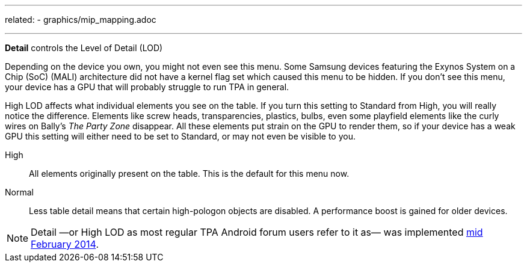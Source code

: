 ---
related:
    - graphics/mip_mapping.adoc

---
:experimental:

btn:[Detail] controls the Level of Detail (LOD)

Depending on the device you own, you might not even see this menu. Some Samsung devices featuring the Exynos System on a Chip (SoC) (MALI) architecture did not have a kernel flag set which caused this menu to be hidden. If you don't see this menu, your device has a GPU that will probably struggle to run TPA in general.

High LOD affects what individual elements you see on the table. If you turn this setting to Standard from High, you will really notice the difference. Elements like screw heads, transparencies, plastics, bulbs, even some playfield elements like the curly wires on Bally's _The Party Zone_ disappear. All these elements put strain on the GPU to render them, so if your device has a weak GPU this setting will either need to be set to Standard, or may not even be visible to you.

High::
All elements originally present on the table. This is the default for this menu now.
Normal::
Less table detail means that certain high-pologon objects are disabled. A performance boost is gained for older devices.

NOTE: Detail —or High LOD as most regular TPA Android forum users refer to it as— was implemented http://pinballarcadefans.com/showthread.php/7358-High-lod-model-beta[mid February 2014].
